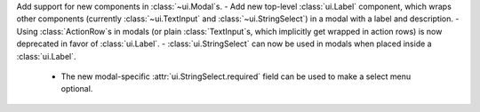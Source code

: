 Add support for new components in :class:`~ui.Modal`\s.
- Add new top-level :class:`ui.Label` component, which wraps other components (currently :class:`~ui.TextInput` and :class:`~ui.StringSelect`) in a modal with a label and description.
- Using :class:`ActionRow`\s in modals (or plain :class:`TextInput`\s, which implicitly get wrapped in action rows) is now deprecated in favor of :class:`ui.Label`.
- :class:`ui.StringSelect` can now be used in modals when placed inside a :class:`ui.Label`.
    - The new modal-specific :attr:`ui.StringSelect.required` field can be used to make a select menu optional.
